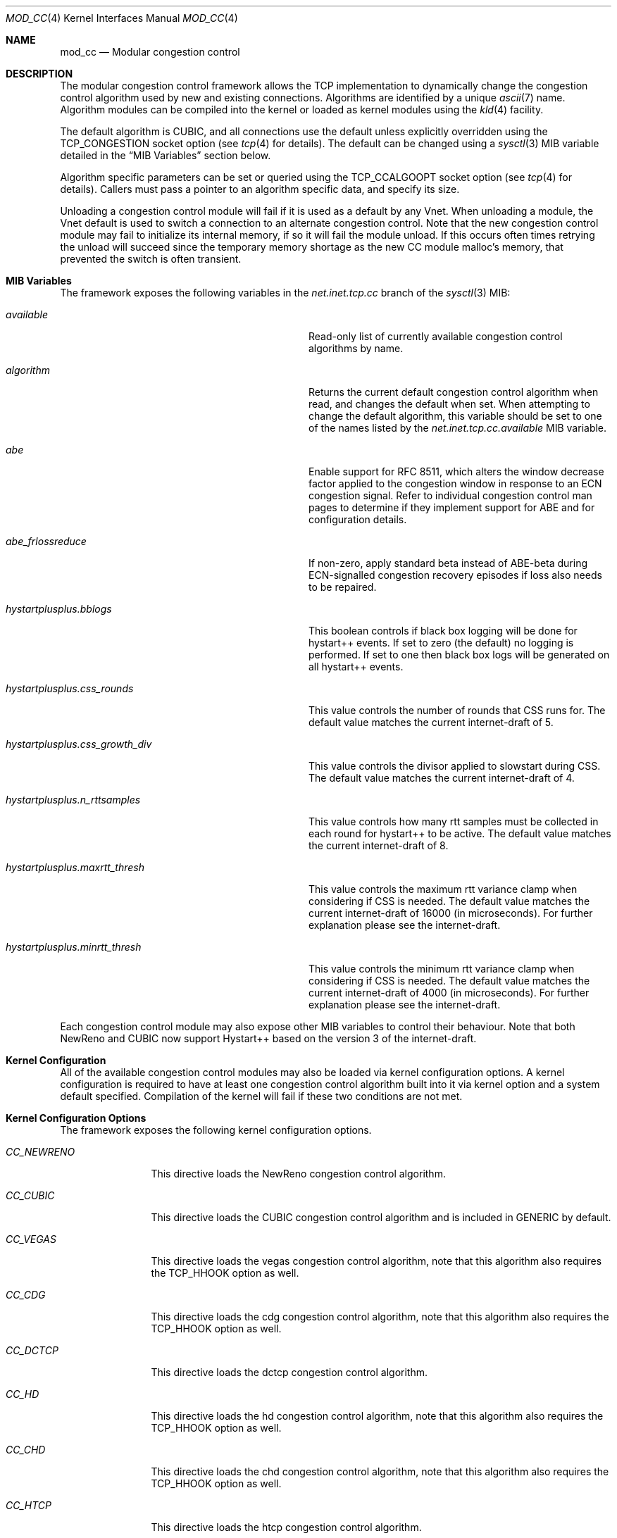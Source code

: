 .\"
.\" Copyright (c) 2010-2011 The FreeBSD Foundation
.\"
.\" This documentation was written at the Centre for Advanced Internet
.\" Architectures, Swinburne University of Technology, Melbourne, Australia by
.\" David Hayes and Lawrence Stewart under sponsorship from the FreeBSD
.\" Foundation.
.\"
.\" Redistribution and use in source and binary forms, with or without
.\" modification, are permitted provided that the following conditions
.\" are met:
.\" 1. Redistributions of source code must retain the above copyright
.\"    notice, this list of conditions and the following disclaimer.
.\" 2. Redistributions in binary form must reproduce the above copyright
.\"    notice, this list of conditions and the following disclaimer in the
.\"    documentation and/or other materials provided with the distribution.
.\"
.\" THIS SOFTWARE IS PROVIDED BY THE AUTHOR AND CONTRIBUTORS ``AS IS'' AND
.\" ANY EXPRESS OR IMPLIED WARRANTIES, INCLUDING, BUT NOT LIMITED TO, THE
.\" IMPLIED WARRANTIES OF MERCHANTABILITY AND FITNESS FOR A PARTICULAR PURPOSE
.\" ARE DISCLAIMED. IN NO EVENT SHALL THE AUTHOR OR CONTRIBUTORS BE LIABLE FOR
.\" ANY DIRECT, INDIRECT, INCIDENTAL, SPECIAL, EXEMPLARY, OR CONSEQUENTIAL
.\" DAMAGES (INCLUDING, BUT NOT LIMITED TO, PROCUREMENT OF SUBSTITUTE GOODS
.\" OR SERVICES; LOSS OF USE, DATA, OR PROFITS; OR BUSINESS INTERRUPTION)
.\" HOWEVER CAUSED AND ON ANY THEORY OF LIABILITY, WHETHER IN CONTRACT, STRICT
.\" LIABILITY, OR TORT (INCLUDING NEGLIGENCE OR OTHERWISE) ARISING IN ANY WAY
.\" OUT OF THE USE OF THIS SOFTWARE, EVEN IF ADVISED OF THE POSSIBILITY OF
.\" SUCH DAMAGE.
.\"
.Dd September 13, 2022
.Dt MOD_CC 4
.Os
.Sh NAME
.Nm mod_cc
.Nd Modular congestion control
.Sh DESCRIPTION
The modular congestion control framework allows the TCP implementation to
dynamically change the congestion control algorithm used by new and existing
connections.
Algorithms are identified by a unique
.Xr ascii 7
name.
Algorithm modules can be compiled into the kernel or loaded as kernel modules
using the
.Xr kld 4
facility.
.Pp
The default algorithm is CUBIC, and all connections use the default unless
explicitly overridden using the
.Dv TCP_CONGESTION
socket option (see
.Xr tcp 4
for details).
The default can be changed using a
.Xr sysctl 3
MIB variable detailed in the
.Sx MIB Variables
section below.
.Pp
Algorithm specific parameters can be set or queried using the
.Dv TCP_CCALGOOPT
socket option (see
.Xr tcp 4
for details).
Callers must pass a pointer to an algorithm specific data, and specify
its size.
.Pp
Unloading a congestion control module will fail if it is used as a
default by any Vnet.
When unloading a module, the Vnet default is
used to switch a connection to an alternate congestion control.
Note that the new congestion control module may fail to initialize its
internal memory, if so it will fail the module unload.
If this occurs often times retrying the unload will succeed since the temporary
memory shortage as the new CC module malloc's memory, that prevented the
switch is often transient.
.Sh MIB Variables
The framework exposes the following variables in the
.Va net.inet.tcp.cc
branch of the
.Xr sysctl 3
MIB:
.Bl -tag -width ".Va hystartplusplus.css_growth_div"
.It Va available
Read-only list of currently available congestion control algorithms by name.
.It Va algorithm
Returns the current default congestion control algorithm when read, and changes
the default when set.
When attempting to change the default algorithm, this variable should be set to
one of the names listed by the
.Va net.inet.tcp.cc.available
MIB variable.
.It Va abe
Enable support for RFC 8511,
which alters the window decrease factor applied to the congestion window in
response to an ECN congestion signal.
Refer to individual congestion control man pages to determine if they implement
support for ABE and for configuration details.
.It Va abe_frlossreduce
If non-zero, apply standard beta instead of ABE-beta during ECN-signalled
congestion recovery episodes if loss also needs to be repaired.
.It Va hystartplusplus.bblogs
This boolean controls if black box logging will be done for hystart++ events.
If set to zero (the default) no logging is performed.
If set to one then black box logs will be generated on all hystart++ events.
.It Va hystartplusplus.css_rounds
This value controls the number of rounds that CSS runs for.
The default value matches the current internet-draft of 5.
.It Va hystartplusplus.css_growth_div
This value controls the divisor applied to slowstart during CSS.
The default value matches the current internet-draft of 4.
.It Va hystartplusplus.n_rttsamples
This value controls how many rtt samples must be collected in each round for
hystart++ to be active.
The default value matches the current internet-draft of 8.
.It Va hystartplusplus.maxrtt_thresh
This value controls the maximum rtt variance clamp when considering if CSS is needed.
The default value matches the current internet-draft of 16000 (in microseconds).
For further explanation please see the internet-draft.
.It Va hystartplusplus.minrtt_thresh
This value controls the minimum rtt variance clamp when considering if CSS is needed.
The default value matches the current internet-draft of 4000 (in microseconds).
For further explanation please see the internet-draft.
.El
.Pp
Each congestion control module may also expose other MIB variables
to control their behaviour.
Note that both NewReno and CUBIC now support Hystart++ based on the version 3 of the internet-draft.
.Sh Kernel Configuration
All of the available congestion control modules may also be loaded
via kernel configuration options.
A kernel configuration is required to have at least one congestion control
algorithm built into it via kernel option and a system default specified.
Compilation of the kernel will fail if these two conditions are not met.
.Sh Kernel Configuration Options
The framework exposes the following kernel configuration options.
.Bl -tag -width ".Va CC_NEWRENO"
.It Va CC_NEWRENO
This directive loads the NewReno congestion control algorithm.
.It Va CC_CUBIC
This directive loads the CUBIC congestion control algorithm and is included
in GENERIC by default.
.It Va CC_VEGAS
This directive loads the vegas congestion control algorithm, note that
this algorithm also requires the TCP_HHOOK option as well.
.It Va CC_CDG
This directive loads the cdg congestion control algorithm, note that
this algorithm also requires the TCP_HHOOK option as well.
.It Va CC_DCTCP
This directive loads the dctcp congestion control algorithm.
.It Va CC_HD
This directive loads the hd congestion control algorithm, note that
this algorithm also requires the TCP_HHOOK option as well.
.It Va CC_CHD
This directive loads the chd congestion control algorithm, note that
this algorithm also requires the TCP_HHOOK option as well.
.It Va CC_HTCP
This directive loads the htcp congestion control algorithm.
.It Va CC_DEFAULT
This directive specifies the string that represents the name of the system default algorithm, the GENERIC kernel
defaults this to CUBIC.
.El
.Sh SEE ALSO
.Xr cc_cdg 4 ,
.Xr cc_chd 4 ,
.Xr cc_cubic 4 ,
.Xr cc_dctcp 4 ,
.Xr cc_hd 4 ,
.Xr cc_htcp 4 ,
.Xr cc_newreno 4 ,
.Xr cc_vegas 4 ,
.Xr tcp 4 ,
.Xr config 5 ,
.Xr config 8 ,
.Xr mod_cc 9
.Sh ACKNOWLEDGEMENTS
Development and testing of this software were made possible in part by grants
from the FreeBSD Foundation and Cisco University Research Program Fund at
Community Foundation Silicon Valley.
.Sh HISTORY
The
.Nm
modular congestion control framework first appeared in
.Fx 9.0 .
.Pp
The framework was first released in 2007 by James Healy and Lawrence Stewart
whilst working on the NewTCP research project at Swinburne University of
Technology's Centre for Advanced Internet Architectures, Melbourne, Australia,
which was made possible in part by a grant from the Cisco University Research
Program Fund at Community Foundation Silicon Valley.
More details are available at:
.Pp
http://caia.swin.edu.au/urp/newtcp/
.Sh AUTHORS
.An -nosplit
The
.Nm
facility was written by
.An Lawrence Stewart Aq Mt lstewart@FreeBSD.org ,
.An James Healy Aq Mt jimmy@deefa.com
and
.An David Hayes Aq Mt david.hayes@ieee.org .
.Pp
This manual page was written by
.An David Hayes Aq Mt david.hayes@ieee.org
and
.An Lawrence Stewart Aq Mt lstewart@FreeBSD.org .

